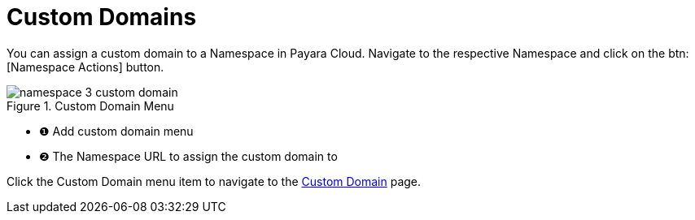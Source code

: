 = Custom Domains

You can assign a custom domain to a Namespace in Payara Cloud.
Navigate to the respective Namespace and click on the btn:[Namespace Actions] button.

.Custom Domain Menu
image::manage/namespace/namespace-3-custom-domain.png[]

[checklist]
* ❶ Add custom domain menu
* ❷ The Namespace URL to assign the custom domain to

Click the Custom Domain menu item to navigate to the xref:docs:ROOT:how-to-guides/How to Use Custom Domains.adoc[Custom Domain] page.

